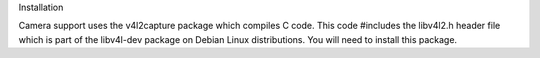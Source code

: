 
Installation

Camera support uses the v4l2capture package which compiles C code. This code #includes the libv4l2.h header file which is part of the libv4l-dev package on Debian Linux distributions. You will need to install this package.

